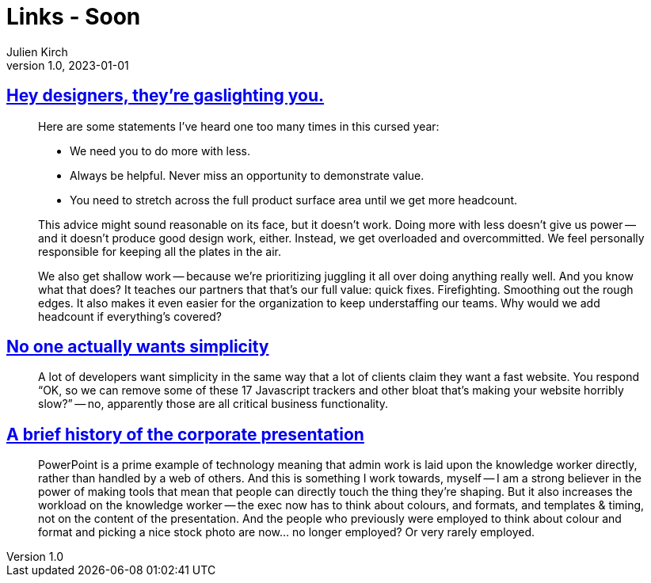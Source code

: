 = Links - Soon
Julien Kirch
v1.0, 2023-01-01
:article_lang: en
:figure-caption!:
:article_description: 

== link:https://medium.com/nice-work-from-active-voice/hey-designers-theyre-gaslighting-you-e02e5a4d9cff[Hey designers, they're gaslighting you.]

[quote]
____
Here are some statements I've heard one too many times in this cursed year:

* We need you to do more with less.
* Always be helpful. Never miss an opportunity to demonstrate value.
* You need to stretch across the full product surface area until we get more headcount.

This advice might sound reasonable on its face, but it doesn't work. Doing more with less doesn't give us power -- and it doesn't produce good design work, either. Instead, we get overloaded and overcommitted. We feel personally responsible for keeping all the plates in the air.

We also get shallow work -- because we're prioritizing juggling it all over doing anything really well. And you know what that does? It teaches our partners that that's our full value: quick fixes. Firefighting. Smoothing out the rough edges. It also makes it even easier for the organization to keep understaffing our teams. Why would we add headcount if everything's covered?
____

== link:https://lukeplant.me.uk/blog/posts/no-one-actually-wants-simplicity/[No one actually wants simplicity]

[quote]
____
A lot of developers want simplicity in the same way that a lot of clients claim they want a fast website. You respond "`OK, so we can remove some of these 17 Javascript trackers and other bloat that’s making your website horribly slow?`" -- no, apparently those are all critical business functionality.
____

== link:https://cohost.org/v21/post/3117267-a-few-things-on-this[A brief history of the corporate presentation]

[quote]
____
PowerPoint is a prime example of technology meaning that admin work is laid upon the knowledge worker directly, rather than handled by a web of others. And this is something I work towards, myself -- I am a strong believer in the power of making tools that mean that people can directly touch the thing they're shaping. But it also increases the workload on the knowledge worker -- the exec now has to think about colours, and formats, and templates & timing, not on the content of the presentation. And the people who previously were employed to think about colour and format and picking a nice stock photo are now… no longer employed? Or very rarely employed.
____
